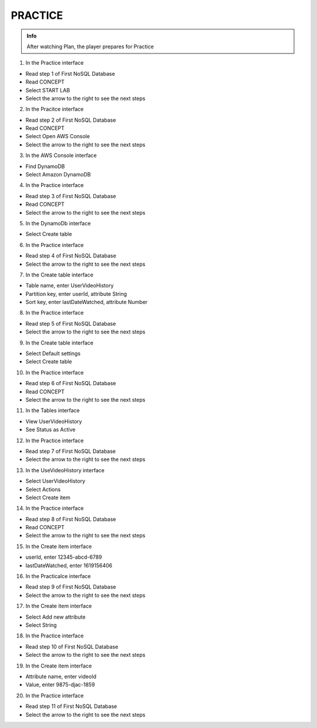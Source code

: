 PRACTICE
========

.. admonition:: Info

 After watching Plan, the player prepares for Practice


1. In the Practice interface

- Read step 1 of First NoSQL Database
- Read CONCEPT
- Select START LAB
- Select the arrow to the right to see the next steps


.. image:: pictures/0001-practice10.png
   :align: center
   :width: 7000px


2. In the Pracitce interface

- Read step 2 of First NoSQL Database
- Read CONCEPT
- Select Open AWS Console
- Select the arrow to the right to see the next steps


.. image:: pictures/0002-practice10.png
   :align: center
   :width: 7000px


3. In the AWS Console interface

- Find DynamoDB
- Select Amazon DynamoDB


.. image:: pictures/0003-practice10.png
   :align: center
   :width: 7000px


4. In the Practice interface

- Read step 3 of First NoSQL Database
- Read CONCEPT
- Select the arrow to the right to see the next steps


.. image:: pictures/0004-practice10.png
   :align: center
   :width: 7000px


5. In the DynamoDb interface

- Select Create table


.. image:: pictures/0005-practice10.png
   :align: center
   :width: 7000px


6. In the Practice interface

- Read step 4 of First NoSQL Database
- Select the arrow to the right to see the next steps


.. image:: pictures/0006-practice10.png
   :align: center
   :width: 7000px


7. In the Create table interface

- Table name, enter UserVideoHistory
- Partition key, enter userId, attribute String
- Sort key, enter lastDateWatched, attribute Number


.. image:: pictures/0007-practice10.png
   :align: center
   :width: 7000px


8. In the Practice interface

- Read step 5 of First NoSQL Database
- Select the arrow to the right to see the next steps


.. image:: pictures/0008-practice10.png
   :align: center
   :width: 7000px


9. In the Create table interface

- Select Default settings
- Select Create table


.. image:: pictures/0009-practice10.png
   :align: center
   :width: 7000px


10. In the Practice interface

- Read step 6 of First NoSQL Database
- Read CONCEPT
- Select the arrow to the right to see the next steps


.. image:: pictures/00010-practice10.png
   :align: center
   :width: 7000px


11. In the Tables interface

- View UserVideoHistory
- See Status as Active


.. image:: pictures/00011-practice10.png
   :align: center
   :width: 7000px


12. In the Practice interface

- Read step 7 of First NoSQL Database
- Select the arrow to the right to see the next steps


.. image:: pictures/00012-practice10.png
   :align: center
   :width: 7000px


13. In the UseVideoHistory interface

- Select UserVideoHistory
- Select Actions
- Select Create item


.. image:: pictures/00013-practice10.png
   :align: center
   :width: 7000px


14. In the Practice interface

- Read step 8 of First NoSQL Database
- Read CONCEPT
- Select the arrow to the right to see the next steps


.. image:: pictures/00014-practice10.png
   :align: center
   :width: 7000px


15. In the Create item interface

- userId, enter 12345-abcd-6789
- lastDateWatched, enter 1619156406


.. image:: pictures/00015-practice10.png
   :align: center
   :width: 7000px


16. In the Practicalce interface

- Read step 9 of First NoSQL Database
- Select the arrow to the right to see the next steps


.. image:: pictures/00016-practice10.png
   :align: center
   :width: 7000px


17. In the Create item interface

- Select Add new attribute
- Select String


.. image:: pictures/00017-practice10.png
   :align: center
   :width: 7000px


18. In the Practice interface

- Read step 10 of First NoSQL Database
- Select the arrow to the right to see the next steps


.. image:: pictures/00018-practice10.png
   :align: center
   :width: 7000px


19. In the Create item interface

- Attribute name, enter videoId
- Value, enter 9875-djac-1859


.. image:: pictures/00019-practice10.png
   :align: center
   :width: 7000px


20. In the Practice interface

- Read step 11 of First NoSQL Database
- Select the arrow to the right to see the next steps


.. image:: pictures/00020-practice10.png
   :align: center
   :width: 7000px




































